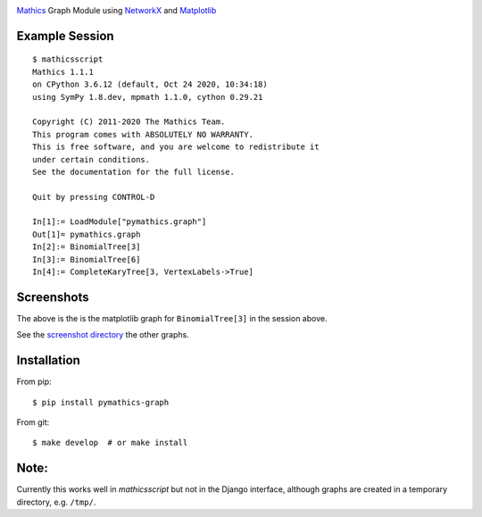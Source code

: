 |Pypi Installs| |Latest Version| |Supported Python Versions|

`Mathics <https://mathics.org>`_ Graph Module using `NetworkX <https://networkx.org/>`_ and `Matplotlib <https://matplotlib.org>`_

Example Session
---------------

::

   $ mathicsscript
   Mathics 1.1.1
   on CPython 3.6.12 (default, Oct 24 2020, 10:34:18)
   using SymPy 1.8.dev, mpmath 1.1.0, cython 0.29.21

   Copyright (C) 2011-2020 The Mathics Team.
   This program comes with ABSOLUTELY NO WARRANTY.
   This is free software, and you are welcome to redistribute it
   under certain conditions.
   See the documentation for the full license.

   Quit by pressing CONTROL-D

   In[1]:= LoadModule["pymathics.graph"]
   Out[1]= pymathics.graph
   In[2]:= BinomialTree[3]
   In[3]:= BinomialTree[6]
   In[4]:= CompleteKaryTree[3, VertexLabels->True]

Screenshots
-----------

|screenshot|

The above is the is the matplotlib graph for ``BinomialTree[3]`` in the session above.

See the `screenshot directory <https://github.com/Mathics3/pymathics-graph/tree/master/screenshots>`_ the other graphs.

Installation
-------------

From pip:

::

   $ pip install pymathics-graph

From git:

::

   $ make develop  # or make install

Note:
-----

Currently this works well in `mathicsscript` but not in the Django interface, although graphs are created in a temporary directory, e.g. ``/tmp/``.


.. |screenshot| image:: https://github.com/Mathics3/pymathics-graph/blob/master/screenshots/BinomialTree-3.png
.. |Latest Version| image:: https://badge.fury.io/py/pymathics-graph.svg
		 :target: https://badge.fury.io/py/pymathics-graph
.. |Pypi Installs| image:: https://pepy.tech/badge/pymathics-graph
.. |Supported Python Versions| image:: https://img.shields.io/pypi/pyversions/pymathics-graph.svg
.. |Packaging status| image:: https://repology.org/badge/vertical-allrepos/pymathics-graph.svg
			    :target: https://repology.org/project/pymathics-graph/versions

